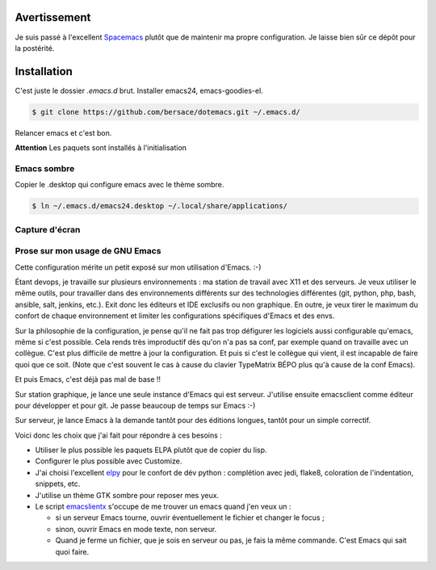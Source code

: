 ===============
 Avertissement
===============

Je suis passé à l'excellent `Spacemacs <http://spacemacs.org/>`_ plutôt que de
maintenir ma propre configuration. Je laisse bien sûr ce dépôt pour la
postérité.


==============
 Installation
==============

C'est juste le dossier `.emacs.d` brut. Installer emacs24,
emacs-goodies-el.

.. code-block:: console

   $ git clone https://github.com/bersace/dotemacs.git ~/.emacs.d/


Relancer emacs et c'est bon.

**Attention** Les paquets sont installés à l'initialisation


Emacs sombre
============

Copier le .desktop qui configure emacs avec le thème sombre.

.. code-block:: console

   $ ln ~/.emacs.d/emacs24.desktop ~/.local/share/applications/


Capture d'écran
===============

.. image:: screenshot.png
   :align: center
   :width: 75%


Prose sur mon usage de GNU Emacs
================================

Cette configuration mérite un petit exposé sur mon utilisation d'Emacs. :-)

Étant devops, je travaille sur plusieurs environnements : ma station de travail
avec X11 et des serveurs. Je veux utiliser le même outils, pour travailler dans
des environnements différents sur des technologies différentes (git, python,
php, bash, ansible, salt, jenkins, etc.). Exit donc les éditeurs et IDE
exclusifs ou non graphique. En outre, je veux tirer le maximum du confort de
chaque environnement et limiter les configurations spécifiques d'Emacs et des
envs.

Sur la philosophie de la configuration, je pense qu'il ne fait pas trop
défigurer les logiciels aussi configurable qu'emacs, même si c'est
possible. Cela rends très improductif dès qu'on n'a pas sa conf, par exemple
quand on travaille avec un collègue. C'est plus difficile de mettre à jour la
configuration. Et puis si c'est le collègue qui vient, il est incapable de
faire quoi que ce soit. (Note que c'est souvent le cas à cause du clavier
TypeMatrix BÉPO plus qu'à cause de la conf Emacs).

Et puis Emacs, c'est déjà pas mal de base !!

Sur station graphique, je lance une seule instance d'Emacs qui est
serveur. J'utilise ensuite emacsclient comme éditeur pour développer et pour
git. Je passe beaucoup de temps sur Emacs :-)

Sur serveur, je lance Emacs à la demande tantôt pour des éditions longues,
tantôt pour un simple correctif.

Voici donc les choix que j'ai fait pour répondre à ces besoins :

- Utiliser le plus possible les paquets ELPA plutôt que de copier du lisp.
- Configurer le plus possible avec Customize.
- J'ai choisi l'excellent `elpy <https://github.com/jorgenschaefer/elpy>`_ pour
  le confort de dév python : complétion avec jedi, flake8, coloration de
  l'indentation, snippets, etc.
- J'utilise un thème GTK sombre pour reposer mes yeux.
- Le script `emacslientx
  <https://github.com/bersace/dotemacs/blob/master/emacsclientx>`_ s'occupe de
  me trouver un emacs quand j'en veux un :

  - si un serveur Emacs tourne, ouvrir éventuellement le fichier et changer le
    focus ;
  - sinon, ouvrir Emacs en mode texte, non serveur.
  - Quand je ferme un fichier, que je sois en serveur ou pas, je fais la même
    commande. C'est Emacs qui sait quoi faire.

.. image:: https://imgs.xkcd.com/comics/real_programmers.png
   :align: center
